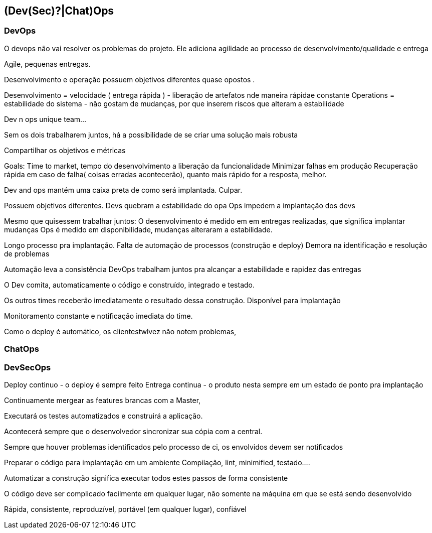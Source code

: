 == (Dev(Sec)?|Chat)Ops

=== DevOps
O devops não vai resolver os problemas do projeto. Ele adiciona agilidade ao processo de desenvolvimento/qualidade e entrega

Agile, pequenas entregas. 


Desenvolvimento e operação possuem objetivos diferentes quase opostos .

Desenvolvimento = velocidade ( entrega rápida )
   - liberação de artefatos nde maneira rápidae constante
Operations = estabilidade do sistema 
  - não gostam de mudanças, por que inserem riscos que alteram a estabilidade

Dev n ops unique team...


Sem os dois trabalharem juntos, há a possibilidade de se criar uma solução mais robusta 

Compartilhar os objetivos e métricas

Goals:
 Time to market, tempo do desenvolvimento a liberação da funcionalidade
 Minimizar falhas em produção
 Recuperação rápida em caso de falha( coisas erradas acontecerão), quanto mais rápido for a resposta, melhor.

Dev and ops mantém uma caixa preta de como será implantada. Culpar.

Possuem objetivos diferentes.
Devs quebram a estabilidade do opa
Ops impedem a implantação dos devs

Mesmo que quisessem trabalhar juntos:
O desenvolvimento é medido em em entregas realizadas, que significa implantar mudanças
Ops é medido em disponibilidade, mudanças alteraram a estabilidade.

Longo processo pra implantação.
Falta de automação de processos (construção e deploy) 
Demora na identificação e resolução de problemas

Automação leva a consistência
DevOps trabalham juntos pra alcançar a estabilidade e rapidez das entregas


O Dev comita, automaticamente o código e construído, integrado e testado.

Os outros times receberão imediatamente o resultado dessa construção. Disponível para implantação 

Monitoramento constante e notificação imediata do time.

Como o deploy é automático, os clientestwlvez não notem problemas,

=== ChatOps

=== DevSecOps


Deploy continuo - o deploy é sempre feito
Entrega continua - o produto nesta sempre em um estado de ponto pra implantação




Continuamente  mergear as features brancas com a Master,

Executará os testes automatizados e construirá a aplicação.

Acontecerá sempre que o desenvolvedor sincronizar sua cópia com a central.

Sempre que houver problemas identificados pelo processo de ci, os envolvidos devem ser notificados




Preparar o código para implantação em um ambiente
Compilação, lint, minimified, testado....

Automatizar a construção significa executar todos estes passos de forma consistente

O código deve ser complicado facilmente em qualquer lugar, não somente na máquina em que se está sendo desenvolvido

Rápida, consistente, reproduzível, portável (em qualquer lugar), confiável